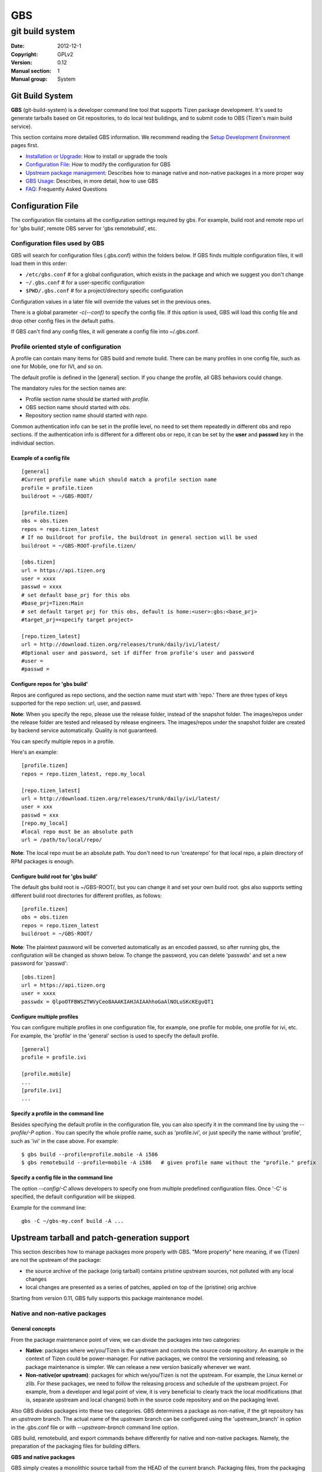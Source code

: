 ===
GBS
===

----------------
git build system
----------------
:Date:              2012-12-1
:Copyright:         GPLv2
:Version:           0.12
:Manual section:    1
:Manual group:      System

Git Build System
================

**GBS**  (git-build-system) is a developer command line tool that supports Tizen package development. It's used to generate tarballs based on Git repositories, to do local test buildings, and to submit code to OBS (Tizen's main build service).

This section contains more detailed GBS information. We recommend reading the `Setup Development Environment </documentation/developer-guide/environment-setup/>`_ pages first.

- `Installation or Upgrade </documentation/developer-guide/environment-setup>`_:  How to install or upgrade the tools
- `Configuration File </documentation/reference/git-build-system/configuration-file>`_:  How to modify the configuration for GBS
- `Upstream package management </documentation/reference/git-build-system/upstream-tarball-and-patch-generation-support>`_:  Describes how to manage native and non-native packages in a more proper way
- `GBS Usage </documentation/reference/git-build-system/usage>`_:  Describes, in more detail, how to use GBS
- `FAQ </documentation/reference/git-build-system/faqs>`_:  Frequently Asked Questions

Configuration File
==================

The configuration file contains all the configuration settings required by gbs. For example, build root and remote repo url for 'gbs build', remote OBS server for 'gbs remotebuild', etc.

Configuration files used by GBS
-------------------------------
GBS will search for configuration files (.gbs.conf) within the folders below. If GBS finds multiple configuration files, it will load them in this order:

- ``/etc/gbs.conf``         # for a global configuration, which exists in the package and which we suggest you don't change
- ``~/.gbs.conf``           # for a user-specific configuration
- ``$PWD/.gbs.conf``        # for a project/directory specific configuration

Configuration values in a later file will override the values set in the previous ones.

There is a global parameter `-c(--conf)` to specify the config file. If this option is used, GBS will load this config file and drop other config files in the default paths.

If GBS can't find any config files, it will generate a config file into ~/.gbs.conf.

Profile oriented style of configuration
---------------------------------------
A profile can contain many items for GBS build and remote build. There can be many profiles in one config file, such as one for Mobile, one for IVI, and so on.

The default profile is defined in the [general] section. If you change the profile, all GBS behaviors could change.

The mandatory rules for the section names are:


- Profile section name should be started with `profile.`
- OBS section name should started with `obs.`
- Repository section name should started with `repo.`

Common authentication info can be set in the profile level, no need to set them repeatedly in different obs and repo sections. If the authentication info is different for a different obs or repo, it can be set by the **user** and **passwd** key in the individual section.

Example of a config file
````````````````````````
::

  [general]
  #Current profile name which should match a profile section name
  profile = profile.tizen
  buildroot = ~/GBS-ROOT/

  [profile.tizen]
  obs = obs.tizen
  repos = repo.tizen_latest
  # If no buildroot for profile, the buildroot in general section will be used
  buildroot = ~/GBS-ROOT-profile.tizen/

  [obs.tizen]
  url = https://api.tizen.org
  user = xxxx
  passwd = xxxx
  # set default base_prj for this obs
  #base_prj=Tizen:Main
  # set default target prj for this obs, default is home:<user>:gbs:<base_prj>
  #target_prj=<specify target project>

  [repo.tizen_latest]
  url = http://download.tizen.org/releases/trunk/daily/ivi/latest/
  #Optional user and password, set if differ from profile's user and password
  #user =
  #passwd =

Configure repos for 'gbs build'
```````````````````````````````

Repos are configured as repo sections, and the section name must start with 'repo.' There are three types of keys supported for the repo section: url, user, and passwd.

**Note**: When you specify the repo, please use the release folder, instead of the snapshot folder. The images/repos under the release folder are tested and released by release engineers. The images/repos under the snapshot folder are created by backend service automatically. Quality is not guaranteed.

You can specify multiple repos in a profile.

Here's an example:

::

  [profile.tizen]
  repos = repo.tizen_latest, repo.my_local
  
  [repo.tizen_latest]
  url = http://download.tizen.org/releases/trunk/daily/ivi/latest/
  user = xxx
  passwd = xxx
  [repo.my_local]
  #local repo must be an absolute path
  url = /path/to/local/repo/

**Note**: The local repo must be an absolute path. You don't need to run 'createrepo' for that local repo, a plain directory of RPM packages is enough.


Configure build root for 'gbs build'
````````````````````````````````````

The default gbs build root is ~/GBS-ROOT/, but you can change it and set your own build root. gbs also supports setting different build root directories for different profiles, as follows:

::

  [profile.tizen]
  obs = obs.tizen
  repos = repo.tizen_latest
  buildroot = ~/GBS-ROOT/

**Note**: The plaintext password will be converted automatically as an encoded passwd, so after running gbs, the configuration will be changed as shown below. To change the password, you can delete 'passwdx' and set a new password for 'passwd':

::

  [obs.tizen]
  url = https://api.tizen.org
  user = xxxx
  passwdx = QlpoOTFBWSZTWVyCeo8AAAKIAHJAIAAhhoGaAlNOLuSKcKEguQT1

Configure multiple profiles
```````````````````````````

You can configure multiple profiles in one configuration file, for example, one profile for mobile, one profile for ivi, etc. For example, the 'profile' in the 'general' section is used to specify the default profile.

::

  [general]
  profile = profile.ivi
  
  [profile.mobile]
  ...
  [profile.ivi]
  ...

Specify a profile in the command line
`````````````````````````````````````

Besides specifying the default profile in the configuration file, you can also specify it in the command line by using the `--profile/-P` option . You can specify the whole profile name, such as 'profile.ivi', or just specify the name without 'profile', such as 'ivi' in the case above. For example:

::

  $ gbs build --profile=profile.mobile -A i586
  $ gbs remotebuild --profile=mobile -A i586   # given profile name without the "profile." prefix

Specify a config file in the command line
`````````````````````````````````````````

The option `--config/-C` allows developers to specify one from multiple predefined configuration files. Once '-C' is specified, the default configuration will be skipped.

Example for the command line:

::

  gbs -C ~/gbs-my.conf build -A ...


Upstream tarball and patch-generation support
=============================================

This section describes how to manage packages more properly with GBS. "More properly" here meaning, if we (Tizen) are not the upstream of the package:

- the source archive of the package (orig tarball) contains pristine upstream sources, not polluted with any local changes
- local changes are presented as a series of patches, applied on top of the (pristine) orig archive

Starting from version 0.11, GBS fully supports this package maintenance model.

Native and non-native packages
------------------------------

General concepts
````````````````

From the package maintenance point of view, we can divide the packages into two categories:

- **Native**:  packages where we/you/Tizen is the upstream and controls the source code repository. An example in the context of Tizen could be power-manager. For native packages, we control the versioning and releasing, so package maintenance is simpler. We can release a new version basically whenever we want.
- **Non-native(or upstream)**: packages for which we/you/Tizen is not the upstream. For example, the Linux kernel or zlib. For these packages, we need to follow the releasing process and schedule of the upstream project. For example, from a developer and legal point of view, it is very beneficial to clearly track the local modifications (that is, separate upstream and local changes) both in the source code repository and on the packaging level.


Also GBS divides packages into these two categories. GBS determines a package as non-native, if the git repository has an `upstream` branch. The actual name of the upstream branch can be configured using the 'upstream_branch' in option in the .gbs.conf file or with `--upstream-branch` command line option.

GBS build, remotebuild, and export commands behave differently for native and non-native packages. Namely, the preparation of the packaging files for building differs.

**GBS and native packages**

GBS simply creates a monolithic source tarball from the HEAD of the current branch. Packaging files, from the packaging directory, are copied as is. No patch generation is done. This is the 'old' model GBS has used for all packages until now.

**GBS and non-native packages**

For non-native packages, GBS applies the new maintenance model. It tries to create a (real) upstream source tarball, generate patches from the local changes, and update the spec file accordingly.
The logic is the following:

- Generate patches

  - Create patches between `upstream-tag..HEAD`, remove possible old patches
  - Update the spec file: remove old 'Patch:' tags and '%patch' macros and replace them with ones that correspond with the newly generated patches.

- Create upstream tarball if patch-generation was successful

  - If the git repository has `pristine-tar` branch (and you have the pristine-tar tool installed), GBS tries to checkout the source tarball with pristine-tar
  - If the previous step fails, GBS tries to create a source tarball from the correct `upstream tag`, matching the version taken from the .spec file.

- If source tarball or patch generation fails GBS reverts back to the old method (that is, treats the package as native), creating just one monolithic tarball without patch generation.

You shouldn't have any pre-existing patches in the packaging directory or spec file. Otherwise, GBS refuses to create patches. Please see `Advanced usage/Manually maintained patches` section for manually maintained patches.

Building using upstream tarball and patch generation
----------------------------------------------------

This is pretty straightforward and easy to use. To enable upstream source tarball and patch generation you should:

1. have `upstream branch` in the git repository, with untouched upstream sources

2. have `upstream tag` format configured correctly in the package specific .gbs.conf, default is upstream/${upstreamversion}

3. have your `development branch` be based on the upstream version (indicated in .spec)

4. all your local manually maintained patches (in packaging dir) applied in to your development branch and removed from the packaging directory

Additionally, you may have:

5. `pristine-tar branch` in the git repository for generating the upstream tarball with the pristine-tar tool

You can do development just like before. Just edit/commit/build on your development branch. GBS handles the tarball and patch generation, plus updating the spec file. Running gbs should look something like this (using gbs export as an example here for the shorted output):

::

 $ gbs export -o export
 info: Generating patches from git (v1.2.7..HEAD)
 info: Didn't find any old '%patch' macros, adding new patches after the last '%setup' macro at line %s
 info: Didn't find any old 'Patch' tags, adding new patches after the last 'Source' tag.
 info: zlib-1.2.7.tar.bz2 does not exist, creating from 'v1.2.7'
 info: package files have been exported to:
     /home/test/src/zlib/export/zlib-1.2.7-0

When trying out the patch generation for the first time, you might want to export first and examine the auto-updated spec file (in the export directory) to see that GBS updated it correctly. Please see `Advanced usage/Manually maintained patches` section for manually maintained patches.

Reasons for the upstream tarball and/or patch generation failure may be e.g.

- upstream tag was not found

  * version is not present in your git repository
  * tag format is configured incorrectly

- current branch is not a descendant of the upstream version that it claims to be derived from

Managing upstream sources
-------------------------

This section is only of interest to the package maintainers.

To maintain packages using the model described above, you need to keep unmodified upstream sources in a separate branch in your git repository.
GBS supports two models for this.

Import upstream source archive to git
`````````````````````````````````````

In this model, you import source tarballs (or zip files) from the upstream release to your git repository using the `gbs import` command.  GBS commits the sources in the upstream branch and creates a tag for the upstream release. An example of starting from scratch, that is importing to an empty repo:

::

 $ mkdir zlib && cd zlib && git init
 $ gbs import ../zlib-1.2.6.tar.gz
   ...
 $ git branch
 * master
   upstream
 $ git tag
 upstream/1.2.6

Now you could start development just by adding packaging files to the master branch. When you need to update to a newer upstream version, just use `gbs import` again:

::

 $ gbs import ../zlib-1.2.7.tar.gz
 $ git tag
 upstream/1.2.6
 upstream/1.2.7

**Note** Currently, GBS automatically merges the new upstream version to your master branch. Thus, you need to update the version number in your spec file accordingly.


Tracking remote git
```````````````````

In this model, you directly track a remote (git) repository. You shouldn't use GBS import at all.
GBS needs to know only the name of the upstream branch and the format of the upstream release tags.
These are package dependent information so you should configure them in a package-specific .gbs.conf
in the master branch. An example for starting a package from scratch, again:

::

 $ git clone git://github.com/madler/zlib.git && cd zlib
 $ git branch -m master origin  # to keep origin tracking the upstream
 $ git checkout -b master
 $ vim .gbs.conf
 $ git add .gbs.conf && git commit -m"Add gbs.conf"

The example configuration file would be:

::

 [general]
 upstream_branch = origin
 upstream_tag = v${upstreamversion}

Pristine-tar support
````````````````````

Optionally (but highly recommended!), you can use pristine-tar for storing/checking out the upstream tarballs (see http://joeyh.name/code/pristine-tar/). You can install it from the Tizen tools repository. Pristine-tar guarantees that the tarball generated by GBS is bit-identical to the real upstream release source tarball. GBS uses pristine-tar automatically if you have pristine-tar installed in your system. If you use GBS import to manage the upstream sources everything works out-of-the box: GBS import automatically commits new tarballs to the `pristine-tar branch`.

However, if you track a remote upstream repository directly, you need to commit the upstream source tarballs to pristine-tar branch manually. So, like in our zlib example:

::

 $ cd zlib
 $ git branch
 * master
   origin
 $ pristine-tar commit ../zlib-1.2.7.tar.gz v1.2.7
 $ git branch
 * master
   origin
   pristine-tar

Converting existing repository to the new model
-----------------------------------------------

1. You need an `upstream branch`

  a. If you are already tracking the upstream, just configure the upstream branch name and tag format in the package-specific .gbp.conf.
  b. If not, import upstream source tarball with `gbs import` or add the upstream remote to your repo and start tracking that.

2. Recommended: If you're tracking the upstream git directly, you may want to do 'pristine-tar commit <tarball> <upstream-tag>'
3. Rebase your current development branch on the correct upstream version (that is, rebase on the upstream tag)
4. Remove all local patches: apply and commit them on top of your development branch and then remove the patches from the packaging directory and preferably from the spec file, too.


Advanced usage
--------------

Manually maintained patches
```````````````````````````

GBS supports manually maintaining patches, that is, outside the automatic patch generation. This may be needed
for architecture-dependent patches, for example, as GBS patch generation does not yet support conditional patches.
Another example could be patches that are applied on top of a secondary source tree, whose sources are not maintained
in your git tree, but only as a tarball in your packaging directory.

To use this feature, you need to have your patch(es) in the packaging directory and listed in the spec.  In addition, you need to mark the patch to be ignored by the patch generation/importing by putting `# Gbp-Ignore-Patches: <patch numbers>` into the spec file. This will make GBS ignore the 'Patch:' tags and '%patch' macros of the listed patches when importing or generating patches.  An excerpt of an example spec file:

::

 ...
 Source0:     %{name}-%{version}.tar.bz2
 # Gbp-Ignore-Patches: 0
 Patch0:     my.patch
 
 %description
 ...

Actually, you can have this special marker anywhere in the spec file. And, it is case-insensitive, so you might use `GBP-IGNORE-PATCHES:`, for example, if you like it better. The reason for the GBP prefix is that GBS uses git-buildpackage (gbp) as the backend for patch generation.

**Note:** In addition, pay attention to patch generation when building or exporting. Also `gbs import` will ignore patches
marked for manual maintenance when importing source rpms.

Patch macro location
````````````````````


GBS tries to automatically find the correct location to add the '%patch' macros in the spec file when updating it with the newly generated patches. This usually works fine, but GBS can also guess wrong. You can manually mark the location for auto-generated '%patch' macros by adding a `# Gbp-Patch-Macros` marker line into the spec file.  An excerpt of an example spec file:

::

 ...
 %prep
 %setup
 # do things here...
 
 # Gbp-Patch-Macros
 
 # do more things here...
 
 %build
 ...

GBS will put the new '%patch' macros after the marker line. This marker is case-insensitive, similar to `# Gbp-Ignore-Patches`.

Squashing commits
`````````````````

When generating patches, GBS supports squashing a range of commits into one monolithic diff.
Currently, one can only squash from `upstream-tag` up to a given commit-ish.
An example use case could be squashing commits from an upstream release up to a stable update
into a single diff (commits on top of the stable generate one patches normally).
You can enable this with the 'squash_patches_until' config file option or with the
'--squash-patches-until' command line option: the format for the option is <commit-ish>[:<filename-base>].

An example:

::

 $ git branch
 * master
   stable
   upstream
 $ gbs export --squash-patches-until=stable:stable-update
 info: Generating patches from git (upstream/0.1.2..HEAD)
 info: Squashing commits a2a7d82..9c0f5ba into one monolithic 'stable-update.diff'
 info: Didn't find any old 'Patch' tags, adding new patches after the last 'Source' tag.
 info: Didn't find any old '%patch' macros, adding new patches after the last '%setup' macro
 info: mypackage-0.1.2.tar.gz does not exist, creating from 'upstream/0.1.2'
 info: package files have been exported to:
      /home/user/src/mypackage/packaging/mypackage-0.1.2-1.21

**Note!** If you're planning to use this, it is highly recommended that you configure it in the package-specific .gbs.conf file. This way, all users (including the automatic build machinery) build/export the package in a similar way.



GBS Usage
=========

This section provides more details about GBS usage. You can also use `$ gbs --help` or `$ gbs <subcmd> --help` to get the help message.

To get help:

- For global options and the command list

::

  $ gbs  -h | --help

- For each sub-command:

::

  $ gbs <sub-command> --help

GBS provides several subcommands, including:


- `gbs clone  </documentation/reference/git-build-system/usage/gbs-clone>`_: clone a git repository representing a package managed with gbs

- `gbs pull  </documentation/reference/git-build-system/usage/gbs-pull>`_: update a git repository representing a package managed with gbs

- `gbs build  </documentation/reference/git-build-system/usage/gbs-build>`_: build rpm package from git repositories at the local development environment

- `gbs remotebuild  </documentation/reference/git-build-system/usage/gbs-remotebuild>`_: generate tarballs based on Git repositories, and upload to remote OBS to build rpm packages

- `gbs submit  </documentation/reference/git-build-system/usage/gbs-submit>`_: create/push annotate tag to Gerrit and trigger code submission to remote OBS

- `gbs chroot  </documentation/reference/git-build-system/usage/gbs-chroot>`_: chroot to build root

- `gbs import  </documentation/reference/git-build-system/usage/gbs-import/>`_: import source code to git repository, supporting these formats: source rpm, specfile, and tarball

- `gbs export  </documentation/reference/git-build-system/usage/gbs-export>`_: export files and prepare for building package, the spec file defines the format of tarball

- `gbs changelog  </documentation/reference/git-build-system/usage/gbs-changelog>`_: update the changelog file with git commits message

GBS clone
---------
The `gbs clone` command makes it more convenient  for a developer to clone a git repository being maintained with gbs. The benefit of using `gbs clone` (instead of `git clone`) is that it automatically starts to track all relevant branches, the upstream and pristine-tar branches in the case of non-native packages. The clone subcommand also sets up local copies of all these branches.

For instructions on using the clone subcommand, type:

::

  $ gbs clone --help


Example: clone a tizen package using gbs clone

::

  $ gbs clone review.tizen.org:toolchains/zlib.git
  info: cloning review.tizen.org:toolchains/zlib.git
  .......
  info: finished
  $ cd zlib/
  $ git branch
  * master
  $

Special options
```````````````
The `--all` option can be used to track and create a local copy of all remote branches. Example:

::

  $ gbs clone --all review.tizen.org:toolchains/zlib.git
  info: cloning review.tizen.org:toolchains/zlib.git
  .......
  Branch 1.0_post set up to track remote branch 1.0_post from origin.
  Branch 2.0alpha set up to track remote branch 2.0alpha from origin.
  info: finished
  $ cd zlib/
  $ git branch
    1.0_post
    2.0alpha
  * master

You can use the `--depth` command line option to create shallow clones of the remote repository. This can be used to preserve space and potentially greatly speed up the clone operation if you're only interested in the most recent changes of a project.

GBS pull
--------

The `pull` command makes it more convenient for a developer to update from a remote git repository being maintained with gbs. The benefit of using gbs pull is that it automatically updates all relevant branches, the upstream and pristine-tar branches in the case of non-native packages.

The `pull` subcommand will update all local branch HEADs that can be fast-forwarded. It will print a warning for branches that could not be fast-forwarded. See the `--force` option below to override this. It is recommended to always do your local development on feature/development brances, and keep the master/upstream branches untouched and always in sync with the remote by using the gbs pull command.

For instructions on using the pull subcommand, type:

::

  $ gbs pull --help

Example: update a tizen package repo using gbs pull

::

  $ gbs pull
  info: updating from remote
  .....
  info: Updating 'master'
  Updating 30e59a6..7ae7fc7
  Fast-forward
  info: finished

Special options
```````````````

The `--all` option can be used to update all remote branches. Using this will update all remote-tracking branches that have identical name in the remote repository.

Using the `--depth` one can deepen shallow clones, that is, fetch deeper history from the remote.

With the --force option the developer can force update the local branch HEADs to match the remote repo. 

**WARNING**: Use the `--force` option with care. It will discard all local changes to the updated branches! This effectively does a `git reset --hard` for the local branches. Example:

::

  $ gbs pull --all
  info: updating from remote
  .....
  info: Branch '1.0_post' is already up to date.
  warning: Skipping non-fast forward of '2.0alpha' - use --force or update manually
  info: Updating 'master'
  Updating 30e59a6..7ae7fc7
  Fast-forward
  error: Failed to update some of the branches!
  $ gbs pull --all --force
  info: updating from remote
  ......
  info: Branch '1.0_post' is already up to date.
  info: Checking out clean copy of '2.0alpha' due to --force=clean
  info: Updating '2.0alpha'
  info: Branch 'master' is already up to date.
  info: finished

GBS build
---------

By using 'gbs build', the developer can build the source code and generate rpm packages locally.
For instructions on using the `build` subcommand, use this command: `gbs build --help`

::

 $ gbs build -h

gbs build workflow
``````````````````

Input of gbs build
''''''''''''''''''
Below is the input for gbs build:

- git project(s) which contains rpm packaging files
- binary rpm repositories (remote or local)
- project build configurations (macros, flags, etc)

The binary rpm repositories contain all the binary rpm packages which are used to create the chroot environment and build packages, which can be remote, like tizen release or snapshot repositories, or local repository. Local repository supports two types:

- A standard repository with repodata exists
- A normal directory contains RPM packages. GBS will find all RPM packages under this directory.

Please refer to `Configuration File </documentation/reference/git-build-system/configuration-file>`_ part to configure a repository.

Build workflow
''''''''''''''

The input and output of gbs build are all repositories.

**Note**: All the rpm packages under the output repository (by default, ~/GBS-ROOT/local/repos/<VERSION>/) will be used when building packages. That is, all the packages under the output repository will be applied to the build environment, so make sure the output repository is clean if you don't want this behavior.

Here's the basic gbs build workflow

::

   ____________________
  |                    |      ___________
  | Source Code (GIT)  |---->|           |      _________________________
  |____________________|     |           |     |                         |
                             |           |     |  Local repository of    |
   ____________________      | GBS Build |---->|  build RPM packages     |
  |                    |     |           |     |(~/GBS-ROOT/local/repos/)|
  |Binary repositories |     |           |     |_________________________|
  |in GBS conf         |---->|___________|                  |
  |(Remote or Local)   |           ^                        |
  |____________________|           |________________________|


From the above diagram, we can see the input and input are all repositories and the output repository located at '~/GBS-ROOT/locals/repos/' by default. You can change the repo path by using '--buildroot' to specify a different build root.

Local repos in gbs build root ('~/GBS-ROOT' by default) will affect build results, so you must make sure that repos don't contains old or unnecessary RPM packages. While running gbs build, you can specify '--clean-repos' to clean up local repos, which gbs created, before building. We recommend that gbs users set different gbs build root directories for different profiles. There are several ways:

- By default, the GBS build will put all output files under ~/GBS-ROOT/.
- If the environment variable TIZEN_BUILD_ROOT exists, ${TIZEN_BUILD_ROOT} will be used as output top dir
- If -B option is specified, then the specified directory is used, even if ${TIZEN_BUILD_ROOT} exists


Output of gbs build
'''''''''''''''''''

Structure of a GBS build root directory

::

  gbs output top dir
  |-- local
  |   |-- cache                    # repodata and RPMs from remote repositories
  |   |-- repos                    # generated local repo top directory
  |   |   |-- tizen                # distro one: tizen
  |   |   |   |-- armv7l           # store armv7l RPM packages
  |   |   |   |-- i586             # store x86 RPM packages
  |   |   `-- tizen2.0             # build for distro two: tizen2.0
  |   |       `-- i586             # the same as above
  |   |-- scratch.armv7l.0         # first build root for arm build
  |   |-- scratch.i586.0           # second build root for x86 build
  |   |-- scratch.i586.1           # third build root for x86 build
  |   |-- scratch.i586.2           # fourth build root for x86 build
  |   |-- scratch.i586.3           # fifth build root for x86 build
  |   |                            # The above build root dir can be used by gbs chroot <build root dir>
  |   `-- sources                  # sources generated for build, including tarball, spec, patches, etc.
  |       |-- tizen
  |       `-- tizen2.0
  `-- meta                         # meta data used by gbs

GBS Build Examples (Basic Usage)
````````````````````````````````

1. Build a single package.

::

   $ cd package1
   $ gbs build -A i586

2. Build the package for a different architecture.

::

   $ gbs build -A armv7l      #build package for armv7l
   $ gbs build -A i586        #build package for i586

3. Make a clean build by deleting the old build root. This option must be specified if the repo has been changed, for example, changed to another release.

::

   $ gbs build -A armv7l --clean

4. Build the package with a specific commit.

::

   $ gbs build -A armv7l --commit=<COMMIT_ID>

5. Use `--overwrite` to trigger a rebuild.

If you have already built before, and want to rebuild, `--overwrite` should be specified, or the packages will be skipped.

::

   $ gbs build -A i586 --overwrite

If you change the commit or specify `--include-all` option, it will always rebuild, so `--overwrite` is not needed.

6. Output the debug info.

::

   $ gbs build -A i586 --debug

7. Build against a local repository. You can config the local repo at .gbs.conf file or through the command line.

::

   $ gbs build -R /path/to/repo/dir/ -A i586

8. Use `--noinit` to build package in offline mode
`--noinit` option can only be used if build root is ready. With `--noinit` option, gbs will not connect the remote repo, and skip parsing & checking repo and initialize build environment. `rpmbuild` will be used to build the package directly. Here's an example:

::

  $ gbs build -A i586           # build first and create build environment
  $ gbs build -A i586 --noinit  # use --noinit to start building directly

9. Build with all uncommitted changes using `--include-all`.

For example, the git tree contains one modified file and two extra files:

::

   $ git status -s
   M ail.pc.in
   ?? base.repo
   ?? main.repo

- Build without the `--include-all` option

Builds committed files only. All the modified files, which are not committed nor added, will NOT be built:

::

    $ gbs build -A i586
    warning: the following untracked files would NOT be included: base.repo main.repo
    warning: the following uncommitted changes would NOT be included: ail.pc.in
    warning: you can specify '--include-all' option to include these uncommitted and untracked files.
    ....
    info: Binaries RPM packages can be found here:
    /home/test/GBS-ROOT/local/scratch.i586.0/home/abuild/rpmbuild/RPMS/
    info: Done

- Build with the `--include-all` option builds all the files:

::

    $ gbs build -A i586 --include-all
    info: the following untracked files would be included: base.repo main.repo
    info: the following un-committed changes would be included: ail.pc.in
    info: export tar ball and packaging files
    ...
    ...
    [build finished]

- Use .gitignore to ignore specific files, when using the `--include-all` option. If you want to ignore some files types, you can update your .gitignore. For example:

::

    $ cat .gitignore
    .*
    */.*
    *.pyc
    *.patch*



Incremental build
`````````````````

Incremental Concept
'''''''''''''''''''

Starting from gbs 0.10, the gbs build subcommand supports building incrementally, which can be enabled by specifying the '--incremental' option.

This mode is designed for development and verification of single packages. It is not intended to replace the standard mode. Only one package can be built at a time using this mode.

This mode will set up the build environment in multiple steps, finishing by mounting the local Git tree of a package in the chroot build environment.

**Note**: Because gbs will mount your git tree to the build root, be very careful when you remove your build root. You need to make sure you've already umounted the source tree manually before you remove it.

This has the following benefits:

1. The build environment uses the latest source code and changes to source do not trigger a new build environment (in the chroot).
2. The Git source tree becomes the source of the builds.  Any change made in the Git repository followed by invocation of the build script will build the changed sources
3. If the build fails for some reason, the build script will continue from the spot where it has failed, once the code has been changed to fix the problem causing the failure.

This mode is, in many ways, similar to traditional code development, where changes are made to sources, followed by running `make` to test and compile the changes. However, it enables development using the build environment of the target, instead of the host OS.

This method has some limitations, mostly related to packaging and how the sources are maintained.  Among others, it depends on how the RPM spec file is composed:

1. It does not support patches in the spec file. All source has to be maintained as part of the Git tree
2. It requires a clean packaging workflow.  Exotic workflows in the spec files might not work well, because this mode expects the following model:

   a. Code preparation (%prep)
   b. Code building (%build)
   c. Code installation (%install)

3. Because we run the %build section every time, if the %build script has configuration scripts (auto-tools), binaries might be regenerated, causing a complete build every time.  To avoid this, you are encouraged to use the following macros, which can be overridden using the `--no-configure` option:

   a. %configure: runs the configure script with pre-defined paths and options.
   b. %reconfigure: regenerates the scripts and runs %configure
   c. %autogen: runs the autogen script


Example
'''''''

In this example, we use `dlog` source code. First, we need to build with --incremental, then just modify one source file, and trigger the incremental build again. We will see that only modified source code has been compiled during the incremental build.

::

  $ cd dlog
  # first build:
  $ gbs build -A i586 --incremental
  $ vim log.c # change code
  # second build:
  $ gbs build -A i586 --incremental
  info: generate repositories ...
  info: build conf has been downloaded at:
  /var/tmp/test-gbs/tizen.conf
  info: Start building packages from: /home/test/packages/dlog (git)
  info: Prepare sources...
  info: Retrieving repo metadata...
  info: Parsing package data...
  info: *** overwriting dlog-0.4.1-5.1 i586 ***
  info: Next pass:
  dlog
  info: *** building dlog-0.4.1-5.1 i586 tizen (worker: 0) ***
  info: Doing incremental build
  [    0s] Memory limit set to 10854336KB
  [    0s] Using BUILD_ROOT=/home/test/GBS-ROOT/local/scratch.i586.0
  [    0s] Using BUILD_ARCH=i686:i586:i486:i386:noarch
  [    0s] test-desktop started "build dlog.spec" at Thu Sep 13 07:36:14 UTC 2012.
  [    0s] -----------------------------------------------------------------
  [    0s] ----- building dlog.spec (user abuild)
  [    0s] -----------------------------------------------------------------
  [    0s] -----------------------------------------------------------------
  [    0s] + rpmbuild --short-circuit -bc /home/abuild/rpmbuild/SOURCES/dlog.spec
  [    0s] Executing(%build): /bin/sh -e /var/tmp/rpm-tmp.XLz8je
  [    0s] + umask 022
  [    0s] + export LD_AS_NEEDED
  [    4s] + make -j4
  [    4s] make  all-am
  [    4s] make[1]: Entering directory /home/abuild/rpmbuild/BUILD/dlog-0.4.1
  [    4s] /bin/sh ./libtool --tag=CC   --mode=compile gcc -c -o log.lo log.c
  [    4s] mv -f .deps/log.Tpo .deps/log.Plo
  [    4s] /bin/sh ./libtool --tag=CC --mode=link gcc -o libdlog.la /usr/lib log.lo
  [    4s] libtool: link: gcc -shared  .libs/log.o -o .libs/libdlog.so.0.0.0
  [    4s] libtool: link: ar cru .libs/libdlog.a  log.o
  [    4s] libtool: link: ranlib .libs/libdlog.a
  [    4s] make[1]: Leaving directory /home/abuild/rpmbuild/BUILD/dlog-0.4.1
  [    4s] + exit 0
  [    4s] finished "build dlog.spec" at Thu Sep 13 07:36:18 UTC 2012.
  [    4s]
  info: finished incremental building dlog
  info: Local repo can be found here:
  /home/test/GBS-ROOT/local/repos/tizen/
  info: Done

From the buildlog, we can see that only log.c has been re-compiled. That's the incremental build behavior.

`--noinit` option can be used together with `--incremental` to make a build more quickly, like:

::

  $ gbs build --incremental --noinit



Limitations of Incremental Build
''''''''''''''''''''''''''''''''

Incremental build doesn't support all packages. Here are some limitations:

- Incremental build currently supports building only a single package. It doesn't support building multiple packages in parallel
- The tarball's name in the spec file should be %{name}-%{version}.{tar.gz|tar.bz2|zip|...}, otherwise GBS can't mount source code to build the root correctly
- %prep section should only contains %setup macro to unpack tarball, and should not contains other source code related operations, such as unpack another source, apply patches, etc.


Multiple packages build (dependency build)
``````````````````````````````````````````

Multiple package build has been supported since gbs 0.10. If packages have dependencies on each other, gbs will build packages in the correct order calculated by dependency relationship. Previously built out RPMs will be used to build the following packages that depend on them, which is the dependency build.

**Examples**:

1. Build all packages under a specified package directory

::

   $ mkdir tizen-packages
   $ cp package1 package2 package3 ... tizen-packages/
   $ gbs build -A i586 tizen-packages # build all packages under tizen-packages

2. Build multiple packages in parallel with `--threads`

::

   # current directory have multiple packages, --threads can be used to set the max build worker at the same time
   $ gbs build -A armv7l --threads=4

3. Select a group of packages to build

`--binary-list` option can be used to specify a text file, which contains the RPM binary name list you want to build, the format is one package per line

::

$ gbs build -A i586 --binary-list=/path/to/packages.list

4. If you want to exclude some packages, `--exclude` can be used to exclude one package.

::

    $ gbs build -A i586 tizen-packages --exclude=<pkg1>
    $ gbs build -A i586 tizen-packages --exclude=<pkg1> --exclude=<pkg2>

5. If you want to exclude many packages, you can use `--exclude-from-file` to specify a package list. The format is the same as `--binary-list`

::

    $ gbs build -A i586 tizen-packages --exclude-from-file=<file>



Other useful options
````````````````````

Install extra packages to build root
''''''''''''''''''''''''''''''''''''

`--extra-packs=<pkgs list sep by comma>` can be used to install extra packages:

::

  $ gbs build --extra-packs=vim,zypper,gcc,gdb ...

Keep all packages in build root
'''''''''''''''''''''''''''''''

Generally, `gbs build` will remove unnecessary packages in build root. While transferring to build another package, you can use `--keep-packs` to keep all unnecessary packages, and just install missing build required packages. This option can be used to speed up build multiple packages.

::

  $ gbs build --keep-packs

`--keep-packs` can be used to create one build root for building multiple packages. Once the build root is ready, you can use --noinit to build these packages quickly.

::

$ gbs build pkg1/ --keep-packs -A i586
$ gbs build pkg2/ --keep-packs -A i586
$ gbs build pkg3/ --keep-packs -A i586

Now, the build root (~/GBS-ROOT/local/scratch.i586.0) is ready for building pkg1, pkg2, and pkg3. You can use --noinit to build them offline, and don't need waste time to check repo updates and build root.

::

$ gbs build pkg1 --noinit
$ gbs build pkg2 --noinit
$ gbs build pkg3 --noinit


Fetch the project build conf and customize build root (for Advanced Users)
``````````````````````````````````````````````````````````````````````````

Project build conf describes the project build configurations for the project, including pre-defined macros/packages/flags in the build environment. In Tizen releases, the build conf is released together with the released repo. You can find an example at: http://download.tizen.org/releases/daily/trunk/ivi/latest/builddata/xxx-build.conf

- gbs build will fetch the build conf automatically

Starting from gbs 0.7.1, by default, gbs will fetch the build conf from a remote repo, if you specify the remote Tizen repo, and then store it in your temp environment. Here's the build log:

::

    $ gbs build -A i586
    info: generate repositories ...
    info: build conf has been downloaded at:
    /var/tmp/<user>-gbs/tizen2.0.conf
    info: generate tar ball: packaging/acpid-2.0.14.tar.bz2
    [sudo] password for <user>:

- build the package using your own project build conf, using the -D option


You can save it and modify it, and then use it for your purposes:

::

 cp /var/tmp/<user>-gbs/tizen2.0.conf ~/tizen2.0.conf
 $ gbs build -A i586 -D ~/tizen2.0.conf

If you need to customize the build config, refer to: http://en.opensuse.org/openSUSE:Build_Service_prjconf


GBS remotebuild
---------------

Use the `remotebuild` subcommand to push local git code to the remote OBS build server
to build. For instructions on using the `remotebuild` subcommand, use this command:

::

 $ gbs remotebuild --help

Before running gbs remotebuild, you need to prepare a git repository package. The packaging directory must exist and have a spec file in it. GBS uses the package name, version, and source tarball format defined in this spec file.
When it's ready, go to the top directory of git repository, and run gbs remotebuild, here's some examples

::

 $ gbs remotebuild
 $ gbs remotebuild -B Tizen:Main
 $ gbs remotebuild -B Tizen:Main -T home:<userid>:gbs
 $ gbs remotebuild -B Tizen:Main --status
 $ gbs remotebuild -B Tizen:Main --buildlog -R <repo> -A <arch>
 $ gbs remotebuild -B Tizen:Main --include-all

check build log and build status

gbs supports the developer checking the build log and build status using the `--buildlog` and `--status` options during gbs remotebuild. For example:

Step 1: Submit the changes to the remote OBS using `gbs remotebuild`. For example:

Submit package to `home:user:gbs:Tizen:Main`, build against Tizen:Main

::

    test@test-desktop:~/ail$ gbs remotebuild -B Tizen:Main --include-all
    info: Creating (native) source archive ail-0.2.29.tar.gz from 'c7309adbc60eae08782b51470c20aef6fdafccc0'
    info: checking status of obs project: home:test:gbs:Tizen:Main ...
    info: commit packaging files to build server ...
    info: local changes submitted to build server successfully
    info: follow the link to monitor the build progress:
      https://build.tizendev.org/package/show?package=ail&project=home:test:gbs:Tizen:Main

Step 2: Check the build status, example:

::

    # -B or -T options is needed if your target project is not home:user:gbs:Tizen:Main
    test@test-desktop:~/ail$ gbs remotebuild --status
    info: build results from build server:
    standard       i586           building
    standard       armv7el        building

The first column is repo name and the second column is arch. repo/arch can be used to get buildlog.

Step 3: Check the build log for special repo/arch

::

    test@test-desktop:~/ail$ gbs remotebuild --buildlog
    error: please specify arch(-A) and repository(-R)
    test@test-desktop:~/ail$ gbs remotebuild --buildlog -A i586 -R standard
    info: build log for home:test:gbs:Tizen:Main/ail/standard/i586
    ....


GBS submit
----------

gbs submit can help the user create/push tags to gerrit, which would trigger pushing code from gerrit to OBS.
You can get the usage of subcommand `submit` by:

::

 $ gbs submit --help


Examples
````````
1) Create a tag on a current working branch and submit it directly.

::

  $ gbs submit -m 'release for 0.1'

GBS would create an annotated tag named 'submit/${cur_branch_name}'/${date}.${time} on 'HEAD' commit, then submit it directly.

2) Use `-c` option to submit specified commit

::

  $ gbs submit -c <commit_ID> -m 'release for 0.2'

3) Use '--target' option to specify the target version to submit

::

  $ gbs submit --target=trunk -m 'release for 0.2.1'

**Note**: `--target` allows the user to specify the target version. By default, it is 'trunk'. The valid value of `--target` should be matched with the remote branch name. The backend service would use this branch info to create the SR and submit it to the correct OBS project.

4) use `-r` to specify remote gerrit server to submit. By default '-r' is 'origin'.

::

  $ gbs submit -r ssh://user@review.tizen.org:29418/public/base/gcc -m 'release for 0.4'

5) If your gpg key has been set, you can use '-s' to create a signed tag.

::

  $ gbs submit -m 'release for 0.3' -s

GBS chroot
----------

The subcommand 'chroot' allows users to chroot to the buildroot directory, which is generated by `gbs build`. You can get the basic usage of gbs chroot using:

::

  $ gbs chroot --help

**Note**: The default location of the build root is located at: ~/GBS-ROOT/local/scratch.{arch}.*, which will be different if the -B option is specified while running gbs build

Examples:

- Create build root with more extra packages to the build root

::

  $ gbs build --extra-packs=zypper,vim -A i586 # install zypper,vim to build root

For more gbs build options, please refer to gbs build page.

- Chroot to buildroot, example: chroot to ~/GBS-ROOT/local/scratch.i586.0/

::

 $ gbs chroot ~/GBS-ROOT/local/scratch.i586.0/

- Chroot as 'root' user

::

 $ gbs chroot -r ~/GBS-ROOT/local/scratch.i586.0/

If gbs chroot failed with error:'su: user root does not exist', which is caused by tizen pacakge: `login`, which should be fixed from repository. Currently, you can add root user manually by:

::

  $sudo echo "root:x:0:0:root:/root:/bin/bash" >>path/to/buildroot/etc/passwd
  $sudo echo "root:x:0:" >>path/to/buildroot/etc/group

With this update, gbs chroot should work.

- Chroot and install more extra packages into buildroot directory for development purposes

::

  chroot as 'root':
  $ gbs chroot -r ~/GBS-ROOT/local/scratch.i586.0/
  Configure tizen repo in the chroot env:
  # zypper ar http://user:passwd@download.tizen.org/releases/daily/<release_id>/repos/main/ia32/packages tizen-main
  # zypper ar http://user:passwd@download.tizen.org/releases/daily/<release_id>/repos/base/ia32/packages tizen-base
  Install extra packages, for example, install gdb.
  # zypper refresh
  # zypper -n install gdb gcc

For https repositories, you need to specify 'ssl_verify=no'. For example:

::

  # zypper ar https://user:passwd@tizen.org/releases/daily/<release_id>/repos/main/ia32/packages/?ssl_verify=no tizen-main

Notes:

- If you want to use as 'root', you need specify '-r' option, then zypper can be used to install/remove packages
- If you want to install packages in the build root env, you need specify the '-n' option, such as: zypper -n install gdb

GBS import
----------

The subcommand will help to import source code or existing source rpm packages into the git repository. Most of the time, it is used for initializing a git repository or for upgrading packages. It supports these formats: source rpm, specfile, and tarball.

For instructions on using the `import` subcommand, use this command: `gbs import --help`

::

$ gbs import --help

Importing source packages
`````````````````````````

Import from a source rpm
''''''''''''''''''''''''

::

  $ gbs import sed-4.1.5-1/sed-4.1.5-1.src.rpm
  info: No git repository found, creating one.
  Initialized empty Git repository in /home/test/sed/.git/
  info: Tag upstream/4.1.5 not found, importing Upstream upstream sources
  info: Will create missing branch 'upstream'
  pristine-tar: committed sed-4.1.5.tar.gz.delta to branch pristine-tar
  info: Importing packaging files
  info: Will create missing branch 'master'
  info: Version '4.1.5-1' imported under 'sed'
  info: done.
  $ git tag
  upstream/4.1.5
  vendor/4.1.5-1
  $ cd sed && git branch
  * master
    pristine-tar
    upstream


Import from spec file
'''''''''''''''''''''

::

  $ gbs import sed-4.1.5-1/sed.spec
  info: No git repository found, creating one.
  Initialized empty Git repository in /home/test/sed/.git/
  info: Tag upstream/4.1.5 not found, importing Upstream upstream sources
  info: Will create missing branch 'upstream'
  pristine-tar: committed sed-4.1.5.tar.gz.delta to branch pristine-tar
  info: Importing packaging files
  info: Will create missing branch 'master'
  info: Version '4.1.5-1' imported under 'sed'
  info: done.
  $ cd sed && git branch
  * master
    pristine-tar
    upstream
  $ git tag
  upstream/4.1.5
  vendor/4.1.5-1

Special options for importing source packages
'''''''''''''''''''''''''''''''''''''''''''''

If the source package contains patches, gbs will try to apply patches on top of master branch:

::

  $ cat sed-patch/sed.spec
  ...
  URL:        http://sed.sourceforge.net/
  Source0:    ftp://ftp.gnu.org/pub/gnu/sed/sed-%{version}.tar.gz
  Source1001: packaging/sed.manifest
  Patch0:     0001-hello.patch
  %description
  ...
  $ gbs import sed-patch/sed.spec
  info: No git repository found, creating one.
  Initialized empty Git repository in /home/test/sed/.git/
  info: Tag upstream/4.1.5 not found, importing Upstream upstream sources
  info: Will create missing branch 'upstream'
  pristine-tar: committed sed-4.1.5.tar.gz.delta to branch pristine-tar
  info: Importing packaging files
  info: Will create missing branch 'master'
  info: Importing patches to 'master' branch
  info: Removing imported patch files from spec and packaging dir
  info: Version '4.1.5-1' imported under 'sed'
  info: done.
  $ cd sed && git log --oneline
  d94118f Autoremove imported patches from packaging
  5d1333f hello
  3a452d7 Imported vendor release 4.1.5-1
  12104af Imported Upstream version 4.1.5
  $ cat packaging/sed.spec
  ...
  URL:        http://sed.sourceforge.net/
  Source0:    ftp://ftp.gnu.org/pub/gnu/sed/sed-%{version}.tar.gz
  Source1001: packaging/sed.manifest
  %description
  ...

The `--no-patch-import` option disabled automatic patch import, i.e. gbs does not try to apply patches on top of the master branch. You should apply patches manually or mark them as manually maintained (see `manually maintained patches </documentation/reference/git-build-system/upstream-tarball-and-patch-generation-support>`_)

With `--native` command line option you can specify the package as a native package, with no separate upstream. No upstream git branch is created and it is assumed that all content, including packaging files are found in the source tarball inside the source package.

Using the `--allow-same-version` option you can re-import an already imported version of the package. This will not re-import the upstream sources, it'll only re-import the packaging files to the master branch.

You can use the `--packaging-dir` option to define the directory for packaging files, i.e. some other than the default 'packaging/'. This may be needed e.g. if the upstream source sources already have a directory named 'packaging'. If you use this option you sould also define this setting in the package-specific .gbs.conf file (in all relevant branches) so that the remote repository and all other users get the correct setting, too.

Importing upstream sources
``````````````````````````

Importing source tarball  can be used to upgrade a package. `gbs import` can only work if `upstream` branch exists. Once `gbs import` succeeded, new tarball will be unpacked and import to `upstream` branch. If `pristine-tar` branch exists, tarball is also be imported to pristine-tar branch.

::

  $ gbs import ../sed-4.2.0-1/sed-4.2.0.tar.gz
  What is the upstream version? [4.2.0]
  info: Importing '/home/test/sed-4.2.0-1/sed-4.2.0.tar.gz' to branch 'upstream'...
  info: Source package is sed
  info: Upstream version is 4.2.0
  pristine-tar: committed sed-4.2.0.tar.gz.delta to branch pristine-tar
  info: Successfully imported version 4.2.0 of /home/test/sed-4.2.0-1/sed-4.2.0.tar.gz
  info: done.
  test@test-desktop:~/sed$ git tag
  upstream/4.1.5
  upstream/4.2.0
  $ git log --oneline
   d3d25a7 Imported vendor release 4.1.5-1
   1f6acaa Imported Upstream version 4.1.5
  $ git checkout upstream && git log --oneline
   Switched to branch 'upstream'
   23220e6 Imported Upstream version 4.2.0
   1f6acaa Imported Upstream version 4.1.5
  $ git checkout pristine-tar && git log --oneline
   Switched to branch 'pristine-tar'
   7d44dad pristine-tar data for sed-4.2.0.tar.gz
   71ee336 pristine-tar data for sed-4.1.5.tar.gz

Special options for importing upstream sources
''''''''''''''''''''''''''''''''''''''''''''''

If you want to merge imported upstream branch to master automatically, `--merge` can be used:

::

  $ gbs import --merge ../sed-4.2.0-1/sed-4.2.0.tar.gz
  What is the upstream version? [4.2.0]
  info: Importing '/home/test/sed-4.2.0-1/sed-4.2.0.tar.gz' to branch 'upstream'...
  info: Source package is sed
  info: Upstream version is 4.2.0
  pristine-tar: committed sed-4.2.0.tar.gz.delta to branch pristine-tar
  info: Merging to 'master'
  Merge made by recursive.
  info: Successfully imported version 4.2.0 of /home/test/sed-4.2.0-1/sed-4.2.0.tar.gz
  info: done.
  $ git log --oneline
   cc58b4c Merge commit 'upstream/4.2.0'
   1f157c3 Imported Upstream version 4.2.0
   482ef23 Imported vendor release 4.1.5-1
   fc76416 Imported Upstream version 4.1.5

You can use the `--upstream-vcs-tag` option in case you track upstream git directly, but still want to import the official release tarballs. Using this option, you get the complete git history of the upstream git in to your upstream branch. And, the diff between the real upstream git tag and the release tarball (e.g. added autotools macros) is shown as one commit on top of the real upstream git tag.

Common options for importing source packages and upstream sources
`````````````````````````````````````````````````````````````````

This section describes the advanced command line options that are applicable for importing both source packages and upstream source archives.

The `--upstream-branch` option may be used to define the upstream branch name. If you do this, you sould also define that in the package-specific .gbs.conf file (in all relevant branches), similarly to the '--packaging-dir' option.

The `--no-pristine-tar` option disables the use of the pristine-tar tool. That is, gbs will not import the upstream
source tarball to pristine-tar branch.

With the `--filter` option one can filter out files from the upstream source archive. For example, you may need to filter out the .git directory from the upstream tarball (with `--filter=.git`). This option can be given multiple times.

GBS Export
----------


Use 'gbs export' to export git tree to tarball and spec file.  You can see how to use the `export` subcommand by using this command:

::

 $ gbs export --help

Examples:

- export source code to default packaging directory

::

  $ gbs export
  info: Generating patches from git (upstream/4.1.5..HEAD)
  info: Didn't find any old 'Patch' tags, adding new patches after the last 'Source' tag.
  info: Didn't find any old '%patch' macros, adding new patches after the last '%setup' macro
  pristine-tar: successfully generated /var/tmp/.gbs_export_UJn0nS/sed-4.1.5.tar.gz
  info: package files have been exported to:
       /home/test/sed/packaging/sed-4.1.5-1
  $ diff packaging/sed.spec packaging/sed-4.1.5-1/sed.spec
  11a12,13
  > # Patches auto-generated by git-buildpackage:
  > Patch0:     0001-hello.patch
  25a28,29
  > # 0001-hello.patch
  > %patch0 -p1


From the log we can see patches has been generated, and tarball is created from `pristine-tar` branch. `--no-patch-export` option can be used to disable this feature, and tarball will be generated from current branch directly.


- Use -o option to generate packaging files to specified path

::

 $ gbs export  -o ~/

- Using `--source-rpm` option to generate source RPM package:


::

 $ gbs export  -o ~/ --source-rpm

- Using `--spec` option, if there are multiple spec files

::

$ gbs export  --spec=dlog.spec

`--spec` only accept file name should not contains any path info. gbs will prefix `packaging` dir automatically.


GBS Changelog
-------------


Subcommand `changelog` is used to generate changelog file in ./packaging dir. It is mostly used for creating a changelog before submitting code.
You can get the usage of subcommand `changelog` by using '$ gbs changelog --help'

 $ gbs changelog --help

Examples:

::

 test@test-desktop:~/acpid$ gbs ch --since=bed424ad5ddf74f907de0c19043e486f36e594b9
 info: Change log has been updated.
 test@test-desktop:~/acpid$ head packaging/acpid.changes
 * Wed May 30 2012 xxxx <xxxx@example.com> 2.0.14@5c5f459
 - cleanup specfile for packaging
 * Wed May 30 2012 - xxxx <xxxx@example.com> - 2.0.10

FAQ
===

This section contains frequently asked questions.

Installation Related Issues
---------------------------

Q: I'm unable to get zypper to refresh from http://download.tizen.org/tools/openSUSE12.1/, but I'm not getting an error of repo issue

A: This may be because there is a cached version at the proxy server. Try running the commands below to clean the cache:

::

 # clean the cache from proxy server or remote http server.
 $ wget --no-cache http://download.tizen.org/tools/openSUSE12.1/repodata/repomd.xml
 $ zypper refresh
 $ zypper install gbs

Q: I installed gbs from the official repo, but it is trying to use source code from /usr/local/lib/python*.

A: This may be because you have installed gbs from source code before. Please remove the old gbs version.

Q: How do I update GBS and its dependencies?

A: GBS is open source software and it depends on several open source packages, including osc, git-core, build, rpm, etc. You should install all of these packages from the official GBS repo, especially the 'build' package. To update the 'build' package:

- On Ubuntu: remove non-tizen repos, re-install 'build' package from Tizen repo

::

 $ dpkg -r --force-depends build
 $ apt-get update
 $ apt-get install build

- On openSUSE:

::

 $ zypper refresh
 $ zypper install tools:build # tools is the repo name for gbs repo

gbs build Related Issues
------------------------
Q: How can I make my local repo have higher priority than the remote repo?

A: It depends on the order of repos, the first repo will have the highest priority. In v0.10 and higher, GBS automatically puts local repos before remote repos.

Q: 'gbs build' report build expansion error: nothing provides X needed by Y.

A: The package you are trying to build is missing a dependency in the repo you specified. You may need to configure/add an additional repository. Try using the release repo, instead of the snapshot repo.

Q: 'gbs build' exits unexpectedly when installing packages to create build root.

A: This may be caused by a remote repo having been changed. You can specify `--clean` while running gbs build, like:

::

 $ gbs build -A <arch> --clean ...

Q: 'gbs build' exits unexpectedly with errors: file XXXX from install of YYYYY conflicts with file from package ZZZZZ.

A: This may be caused by a remote repo having been changed. You can specify `--clean` while running gbs build, like:

::

 $ gbs build -A <arch> --clean ...

Q: 'gbs build' exits with errors: have choice for `XXXX` needed by packagename: package1 package2.

A: This may be caused by a remote repo having two packages provide `XXXX`, and gbs don't know which one to use. In this case, you need download the build config and add one line like this:

::

 Prefer: package1

or

::

 Prefer: package2

To see how to download and customize build config, please refer to the gbs build usage page.

Q: 'gbs build' fails to create an arm build env on Ubuntu 11.10

A: This may be caused by qemu. 'qemu-user-static' has some issues with the Ubuntu official repo. Remove 'qemu-user-static' and install 'qemu-arm-static' from the Tizen tools repo.
You can use this command:

::

 $ dpkg -r --force-depends qemu-user-static
 $ apt-get update
 $ apt-get install qemu-arm-static

gbs Remote build Related Issues
-------------------------------

Q: I cannot access the remote build server (OBS) during a remote build

A: This requires that you have an username and passwd and that you set them correctly in the configuration file. Also, make sure the build server api and proxy settings are correct for your environment.
Proxy Related Issues

Q: export no_proxy="localhost; 127.0.0.1; .company.com" does not work on Ubuntu

A: Please set no_proxy as ".company.com" directly, and try again.

Q: 'gbs build' returns '500 Can't connect to xxx'

A: The proxy environment variable may have a trailing '/'. Remove the '/' from whatever is setting your environment variables and it should work. This is a known bug in the perl library. This issue is fixed in gbs 0.11.

Q: 'gbs build' returns '500 SSL negotiation failed error'

A: This is caused by the proxy server setting. The proxy you specified cannot forward SSL correctly. Try using another proxy.

gbs chroot Related Issues
-------------------------------

Q: 'gbs chroot -r <build_root>' report error: 'su: user root does not exist'.

A: This is caused by missing `login` package while creating build root. You can fix by updating /etc/passwd and /etc/group to add `root` user:

::

  $ echo "root:x:0:0:root:/root:/bin/bash" >>path/to/buildroot/etc/passwd
  $ echo "root:x:0:" >>path/to/buildroot/etc/group

Others
------

Q: [Fedora] gbs show error: "<user> is not in the sudoers file.  This incident will be reported".

A: Update /etc/sudoers to give <user> sudo permission.

Reporting issues
================

Please report bugs or feature requests at `JIRA <http://en.wikipedia.org/wiki/JIRA>`_: https://bugs.tizen.org.

Detailed steps:

- Click "create issue"
- Select Projects: "Development Tools"
- Select Components: "GBS"

Source Code
===========

The source code is tracked at: https://github.com/01org/gbs


License
=======

::

 Copyright (c) 2012 Intel, Inc.
 This program is free software; you can redistribute it and/or modify it
 under the terms of the GNU General Public License as published by the Free
 Software Foundation; version 2 of the License
 This program is distributed in the hope that it will be useful, but
 WITHOUT ANY WARRANTY; without even the implied warranty of MERCHANTABILITY
 or FITNESS FOR A PARTICULAR PURPOSE.  See the GNU General Public License
 for more details.
 You should have received a copy of the GNU General Public License along
 with this program; if not, write to the Free Software Foundation, Inc., 59
 Temple Place - Suite 330, Boston, MA 02111-1307, USA.
